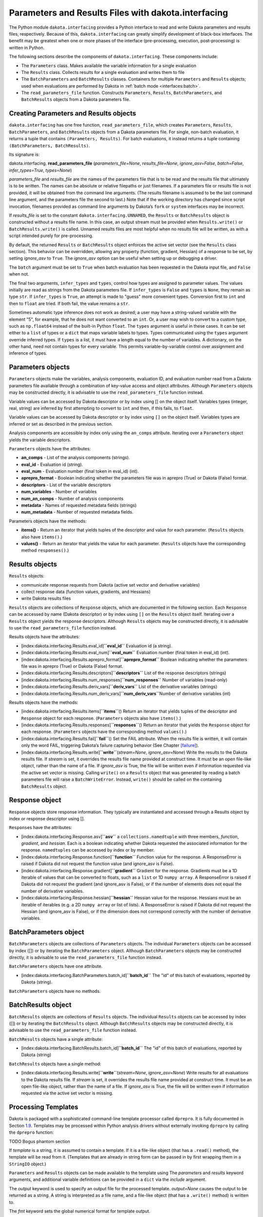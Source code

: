 .. _`interfaces:dakota.interfacing`:

""""""""""""""""""""""""""""""""""""""""""""""""""""
Parameters and Results Files with dakota.interfacing
""""""""""""""""""""""""""""""""""""""""""""""""""""

The Python module ``dakota.interfacing`` provides a Python interface
to read and write Dakota parameters and results files, respectively.
Because of this, ``dakota.interfacing`` can greatly simplify
development of black-box interfaces. The benefit may be greatest when
one or more phases of the interface (pre-processing, execution,
post-processing) is written in Python.

The following sections describe the components of
``dakota.interfacing``. These components include:

-  The ``Parameters`` class. Makes available the variable information
   for a single evaluation

-  The ``Results`` class. Collects results for a single evaluation and
   writes them to file

-  The ``BatchParameters`` and ``BatchResults`` classes. Containers for
   multiple ``Parameters`` and ``Results`` objects; used when
   evaluations are performed by Dakota in :ref:`batch mode <interfaces:batch>`.

-  The ``read_parameters_file`` function. Constructs ``Parameters``,
   ``Results``, ``BatchParameters``, and ``BatchResults`` objects from a
   Dakota parameters file.

Creating Parameters and Results objects
~~~~~~~~~~~~~~~~~~~~~~~~~~~~~~~~~~~~~~~

``dakota.interfacing`` has one free function, ``read_parameters_file``,
which creates ``Parameters``, ``Results``, ``BatchParameters``, and
``BatchResults`` objects from a Dakota parameters file. For single,
non-batch evaluation, it returns a tuple that contains
``(Parameters, Results)``. For batch evaluations, it instead returns a
tuple containing ``(BatchParameters, BatchResults)``.

Its signature is:

dakota.interfacing. **read_parameters_file** (*parameters_file=None*, *results_file=None*, *ignore_asv=False*, *batch=False*, *infer_types=True*, *types=None*)

*parameters_file* and *results_file* are the names of the parameters
file that is to be read and the results file that ultimately is to be
written. The names can be absolute or relative filepaths or just
filenames. If a parameters file or results file is not provided, it will
be obtained from the command line arguments. (The results filename is
assumed to be the last command line argument, and the parameters file
the second to last.) Note that if the working directory has changed
since script invocation, filenames provided as command line arguments by
Dakota’s ``fork`` or ``system`` interfaces may be incorrect.

If *results_file* is set to the constant
``dakota.interfacing.UNNAMED``, the ``Results`` or ``BatchResults``
object is constructed without a results file name. In this case, an
output stream must be provided when
``Results.write()`` or ``BatchResults.write()`` is called. Unnamed
results files are most helpful when no results file will be written,
as with a script intended purely for pre-processing.

By default, the returned ``Results`` or ``BatchResults`` object enforces
the active set vector (see the ``Results`` class section). This behavior
can be overridden, allowing any property (function, gradient, Hessian)
of a response to be set, by setting *ignore_asv* to ``True``. The
*ignore_asv* option can be useful when setting up or debugging a driver.

The ``batch`` argument must be set to ``True`` when batch evaluation has
been requested in the Dakota input file, and ``False`` when not.

The final two arguments, ``infer_types`` and ``types``, control how
types are assigned to parameter values.  The values initially are read
as strings from the Dakota parameters file. If ``infer_types`` is
``False`` and ``types`` is ``None``, they remain as type ``str``. If
``infer_types`` is ``True``, an attempt is made to "guess" more
convenient types. Conversion first to ``int`` and then to ``float``
are tried. If both fail, the value remains a ``str``.

Sometimes automatic type inference does not work as desired; a user
may have a string-valued variable with the element "5", for example,
that he does not want converted to an ``int``. Or, a user may wish to
convert to a custom type, such as ``np.float64`` instead of the
built-in Python ``float``. The ``types`` argument is useful in these
cases. It can be set either to a ``list`` of types or a ``dict`` that
maps variable labels to types. Types communicated using the ``types``
argument override inferred types. If ``types`` is a list, it must have
a length equal to the number of variables. A dictionary, on the other
hand, need not contain types for every variable. This permits
variable-by-variable control over assignment and inference of types.


Parameters objects
~~~~~~~~~~~~~~~~~~

``Parameters`` objects make the variables, analysis components,
evaluation ID, and evaluation number read from a Dakota parameters file
available through a combination of key-value access and object
attributes. Although ``Parameters`` objects may be constructed directly,
it is advisable to use the ``read_parameters_file`` function instead.

Variable values can be accessed by Dakota descriptor or by index using
[] on the object itself. Variables types (integer, real, string) are
inferred by first attempting to convert to ``int`` and then, if this
fails, to ``float``.

Variable values can be accessed by Dakota descriptor or by index using
``[]`` on the object itself. Variables types are inferred or set as
described in the previous section.
 

Analysis components are accessible by index only using the ``an_comps``
attribute. Iterating over a ``Parameters`` object yields the variable
descriptors.

``Parameters`` objects have the attributes:

-  **an_comps** - List of the analysis components (strings).
-  **eval_id** - Evaluation id (string).
-  **eval_num** - Evaluation number (final token in eval_id) (int).
-  **aprepro_format** - Boolean indicating whether the parameters file was in aprepro (True)
   or Dakota (False) format.
-  **descriptors** - List of the variable descriptors
-  **num_variables** - Number of variables
-  **num_an_comps** - Number of analysis components
-  **metadata** - Names of requested metadata fields (strings)
-  **num_metadata** - Number of requested metadata fields.

Parameters objects have the methods:

-  **items()** - Return an iterator that yields tuples of the descriptor and value for each
   parameter. (``Results`` objects also have ``items()``.)
-  **values()** - Return an iterator that yields the value for each parameter.
   (``Results`` objects have the corresponding method ``responses()``.)

Results objects
~~~~~~~~~~~~~~~

``Results`` objects:

-  communicate response requests from Dakota (active set vector and
   derivative variables)

-  collect response data (function values, gradients, and Hessians)

-  write Dakota results files

``Results`` objects are collections of ``Response`` objects, which are
documented in the following section. Each ``Response`` can be accessed
by name (Dakota descriptor) or by index using ``[]`` on the ``Results``
object itself. Iterating over a ``Results`` object yields the response
descriptors. Although ``Results`` objects may be constructed directly,
it is advisable to use the ``read_parameters_file`` function instead.

Results objects have the attributes:

-  [index:dakota.interfacing.Results.eval_id]\ **``eval_id``**
   Evaluation id (a string).

-  [index:dakota.interfacing.Results.eval_num]\ **``eval_num``**
   Evaluation number (final token in eval_id) (int).

-  [index:dakota.interfacing.Results.aprepro_format]\ **``aprepro_format``**
   Boolean indicating whether the parameters file was in aprepro (True)
   or Dakota (False) format.

-  [index:dakota.interfacing.Results.descriptors]\ **``descriptors``**
   List of the response descriptors (strings)

-  [index:dakota.interfacing.Results.num_responses]\ **``num_responses``**
   Number of variables (read-only)

-  [index:dakota.interfacing.Results.deriv_vars]\ **``deriv_vars``**
   List of the derivative variables (strings)

-  [index:dakota.interfacing.Results.num_deriv_vars]\ **``num_deriv_vars``**\ Number
   of derivative variables (int)

Results objects have the methods:

-  [index:dakota.interfacing.Results.items]\ **``items``**\ () Return an
   iterator that yields tuples of the descriptor and ``Response`` object
   for each response. (``Parameters`` objects also have ``items()``.)

-  [index:dakota.interfacing.Results.responses]\ **``responses``**\ ()
   Return an iterator that yields the ``Response`` object for each
   response. (``Parameters`` objects have the corresponding method
   ``values()``.)

-  [index:dakota.interfacing.Results.fail]\ **``fail``**\ () Set the
   FAIL attribute. When the results file is written, it will contain
   only the word FAIL, triggering Dakota’s failure capturing behavior
   (See Chapter `[failure] <#failure>`__).

-  [index:dakota.interfacing.Results.write]\ **``write``**\ (*stream=None*,
   *ignore_asv=None*) Write the results to the Dakota results file. If
   *stream* is set, it overrides the results file name provided at
   construct time. It must be an open file-like object, rather than the
   name of a file. If *ignore_asv* is True, the file will be written
   even if information requested via the active set vector is missing.
   Calling ``write()`` on a ``Results`` object that was generated by
   reading a batch parameters file will raise a ``BatchWriteError``.
   Instead, ``write()`` should be called on the containing
   ``BatchResults`` object.

Response object
~~~~~~~~~~~~~~~

``Response`` objects store response information. They typically are
instantiated and accessed through a Results object by index or response
descriptor using [].

``Response``\ s have the attributes:

-  [index:dakota.interfacing.Response.asv]\ **``asv``** a
   ``collections.namedtuple`` with three members, *function*,
   *gradient*, and *hessian*. Each is a boolean indicating whether
   Dakota requested the associated information for the response.
   ``namedtuples`` can be accessed by index or by member.

-  [index:dakota.interfacing.Response.function]\ **``function``**
   Function value for the response. A ResponseError is raised if Dakota
   did not request the function value (and ignore_asv is False).

-  [index:dakota.interfacing.Response.gradient]\ **``gradient``**
   Gradient for the response. Gradients must be a 1D iterable of values
   that can be converted to floats, such as a ``list`` or 1D
   ``numpy array``. A ResponseError is raised if Dakota did not request
   the gradient (and ignore_asv is False), or if the number of elements
   does not equal the number of derivative variables.

-  [index:dakota.interfacing.Response.hessian]\ **``hessian``** Hessian
   value for the response. Hessians must be an iterable of iterables
   (e.g. a 2D ``numpy array`` or list of lists). A ResponseError is
   raised if Dakota did not request the Hessian (and ignore_asv is
   False), or if the dimension does not correspond correctly with the
   number of derivative variables.

BatchParameters object
~~~~~~~~~~~~~~~~~~~~~~

``BatchParameters`` objects are collections of ``Parameters`` objects.
The individual ``Parameters`` objects can be accessed by index ([]) or
by iterating the ``BatchParameters`` object. Although
``BatchParameters`` objects may be constructed directly, it is advisable
to use the ``read_parameters_file`` function instead.

``BatchParameters`` objects have one attribute.

-  [index:dakota.interfacing.BatchParameters.batch_id]\ **``batch_id``**
   The "id" of this batch of evaluations, reported by Dakota (string).

``BatchParameters`` objects have no methods.

BatchResults object
~~~~~~~~~~~~~~~~~~~

``BatchResults`` objects are collections of ``Results`` objects. The
individual ``Results`` objects can be accessed by index ([]) or by
iterating the ``BatchResults`` object. Although ``BatchResults`` objects
may be constructed directly, it is advisable to use the
``read_parameters_file`` function instead.

``BatchResults`` objects have a single attribute:

-  [index:dakota.interfacing.BatchResults.batch_id]\ **``batch_id``**
   The "id" of this batch of evaluations, reported by Dakota (string)

``BatchResults`` objects have a single method:

-  [index:dakota.interfacing.Results.write]\ **``write``**\ (*stream=None*,
   *ignore_asv=None*) Write results for all evaluations to the Dakota
   results file. If *stream* is set, it overrides the results file name
   provided at construct time. It must be an open file-like object,
   rather than the name of a file. If *ignore_asv* is True, the file
   will be written even if information requested via the active set
   vector is missing.

Processing Templates
~~~~~~~~~~~~~~~~~~~~

Dakota is packaged with a sophisticated command-line template processor
called ``dprepro``. It is fully documented in
Section `1.9 <#interfaces:dprepro-and-pyprepro>`__. Templates may be
processed within Python analysis drivers without externally invoking
``dprepro`` by calling the ``dprepro`` function:

TODO Bogus phantom section

If *template* is a string, it is assumed to contain a template. If it is
a file-like object (that has a ``.read()`` method), the template will be
read from it. (Templates that are already in string form can be passed
in by first wrapping them in a ``StringIO`` object.)

``Parameters`` and ``Results`` objects can be made available to the
template using The *parameters* and *results* keyword arguments, and
additional variable definitions can be provided in a ``dict`` via the
*include* argument.

The *output* keyword is used to specify an output file for the processed
template. *output=None* causes the output to be returned as a string. A
string is interpreted as a file name, and a file-like object (that has a
``.write()`` method) is written to.

The *fmt* keyword sets the global numerical format for template output.

*code*, *code_block*, and *inline* are used to specify custom delimiters
for these three types of expressions within the template.

Finally, the *warn* keyword controls whether warnings are printed by the
template engine.

dakota.interfacing Examples
~~~~~~~~~~~~~~~~~~~~~~~~~~~

In addition to those in this section, the
``dakota/share/dakota/examples/official/drivers/Python/di``
folder contains a runnable
example of a Python analysis driver. This example demonstrates the
``dakota.interfacing`` module.

For most applications, using ``dakota.interfacing`` is straightforward.
The first example, in Figure `[diexample:simple] <#diexample:simple>`__,
is a mock analysis driver. Two variables with the descriptors ``x1`` and
``x2`` are read from the Dakota parameters file and used to evaluate the
fictitious user function ``applic_module.run()``. The result, stored in
``f``, is assigned to the ``function`` value of the appropriate
response. (A common error is leaving off the ``function`` attribute,
which is needed to distinguish the function value of the response from
its gradient and Hessian.)

::

     import dakota.interfacing as di
     import applic_module # fictitious application 

     params, results = di.read_parameters_file()

     # parameters can be accessed by descriptor, as shown here, or by index
     x1 = params["x1"]
     x2 = params["x2"]

     f = applic_module.run(x1,x2)

     # Responses also can be accessed by descriptor or index
     results["f"].function = f
     results.write()

The ``Results`` object exposes the active set vector read from the
parameters file. When analytic gradients or Hessians are available for
a response, the ASV should be queried to determine what Dakota has
requested for an evaluation. If an attempt is made to add unrequested
information to a response, a ``dakota.interface.ResponseError`` is
raised. The same exception results if a requested piece of information
is missing when ``Results.write()`` is called. The
``ignore_asv`` option to ``read_parameters_file`` and 
``Results.write()`` overrides ASV checks.

In Figure `[diexample:asv] <#diexample:asv>`__, ``applic_module.run()``
has been modified to return not only the function value of ``f``, but
also its gradient and Hessian. The ``asv`` attribute is examined to
determine which of these to add to ``results["f"]``.

::

     import dakota.interfacing as di
     import applic_module # fictitious application

     params, results = di.read_parameters_file()

     x1 = params["x1"]
     x2 = params["x2"]

     f, df, df2 = applic_module.run(x1,x2)

     if Results.asv.function:
         results["f"].function = f
     if Results.asv.gradient:
         results["f"].gradient = df
     if Results.asv.hessian:
         results["f"].hessian = df2

     results.write()

As of the 6.16 release, the direct Python interface can interoperate with
``dakota.interfacing`` using a feature of Python known as a decorator.
Instead of receiving parameters from the Dakota parameters file and
writing results to the results file as in Figure~\ref{diexample:asv},
the decorated Python driver works with the Python dictionary passed from
the direct Python interface.  An example of the decorator syntax and use
of the ``dakota.interfacing`` ``Parameters`` and ``Results``
objects that get created automatically from the direct interface
Python dictionary is shown in Figure~\ref{linkeddiexample:decorator}.  The
complete driver including details of the packing functions can be found in
the ``dakota/share/dakota/examples/official/drivers/Python/linked_di`` folder.

.. code-block:: python
   :caption: Decorated direct Python callback function using
             ``Parameters`` and ``Results`` objects
             constructed by the ``dakota.interfacing`` decorator
   :name: linkeddiexample:decorator

   from textbook import textbook_list
   import dakota.interfacing as di
   
   @di.python_interface
   def decorated_driver(params, results):
   
       textbook_input = pack_textbook_parameters(params, results)
       fns, grads, hessians = textbook_list(textbook_input)
       results = pack_dakota_results(fns, grads, hessians, results)
   
       return results


.. _`interfaces:params-and-results`:

``DakotaParams`` and ``DakotaResults``
^^^^^^^^^^^^^^^^^^^^^^^^^^^^^^^^^^^^^^

If the ``dakota`` Python package (see
Section `1.8 <#interfaces:dakota.interfacing>`__) is available for
import (e.g. has been added to the ``PYTHONPATH``), then ``dprepro``
generates ``Parameters`` and ``Results`` objects from the Dakota
parameters file. These are available for use in templates under the
names ``DakotaParams`` and ``DakotaResults``.

Use of these objects permits convenient access to information such as
the evaluation ID (``DakotaParams.eval_id``) and the active set vector
entries (``DakotaResults[0].asv.function``). Dakota variables also
become available not only directly within the template, but as members
of ``DakotaParams``. That is, if ``x1`` is a Dakota variable, it will be
available within a template both by the name ``x1``, and as
``DakotaParams["x1"]``. In this way, variables that have prohibited
names (explained in the following section) can still be accessed using
their original names.

.. _`interfaces:unicode`:

Unicode Support
^^^^^^^^^^^^^^^

Variables must obey the naming conventions for the version of Python
that is used to run ``d/pyprepro``. For Python 2, only ASCII
alphanumeric characters and the underscore are permitted, and
identifiers must not begin with a number. In Python 3, this requirement
is relaxed considerably, and many Unicode characters are permitted in
identifiers.

Because Dakota itself has few such restrictions on variable names,
``d/pyprepro`` "mangles" noncompliant names in the following ways before
making them available in templates:

-  Variables/parameters that begin with a number are prepended by the
   lowercase letter ’i’.

-  Disallowed characters such as # are replaced by underscores (``_``).

-  In Python 2, non-ASCII letters are normalized to their rough ASCII
   equivalents (e.g. ñ is replaced by n).

As stated in the previous section, when using ``dprepro`` with
``dakota.interfacing``, the original variable names are always available
via the ``DakotaParams`` object.

.. _`interfaces:scripting`:

Scripting
~~~~~~~~~

The language of ``pyprepro`` and ``dprepro`` templates is Python with a
single modification: In normal Python, indentation delineates blocks of
code. However, in ``d/pyprepro`` templates, indentation is ignored and
blocks must end with an ``end`` statement whether they are part of
multi-line code (``{% %}``) or part of single line operation (``%``).

Users unfamiliar with Python, but who do have experience with other
scripting languages such as MATLAB, should find it straightforward to
incorporate simple Python scripts into their templates. A brief guide in
basic Python programming follows. Interested users should consult any of
the many available Python tutorials and guides for more advanced usage.

.. _`interfaces:python-coding-tips`:

Python Coding Tips
^^^^^^^^^^^^^^^^^^

Here are a few characteristics of Python that may be important to note
by users familiar with other languages.

-  Lists (array-like containers) are zero-based

-  Exponentiation is double ``**``. Example: ``x**y`` (“x to the y”)

-  In many languages, blocks of code such as the bodies of loops,
   functions, or conditional statements, are enclosed in symbols such as
   { }. In ordinary Python, statements that initialize new blocks end in
   a colon (``:``), and code within the block is indented,
   conventionally by a single tab or by 4 spaces. In Python in
   ``d/pyprepro`` templates, initializing statements also end in colons,
   but indentation is ignored, and code blocks continue until an ``end``
   statement is encountered.

.. _`interfaces:conditionals`:

Conditionals
^^^^^^^^^^^^

Python has the standard set of conditionals. Conditional block
declaration must end with a ``:``, and the entire block must have an
``end`` statement. Consider the following example:

::

   % param = 10.5
   % if param == 10.0:
   param is 10! See: {param}
   % else:
   param does not equal 10, it is {param}
   % end

   % if 10 <= param <= 11:
   param ({param}) is between 10 and 11
   % else:
   param is out of range
   % end

results in:

::

   param does not equal 10, it is 10.5

   param (10.5) is between 10 and 11

Boolean operations are also possible using simple ``and``, ``or``, and
``not`` syntax

::

   % param = 10.5
   % if param >= 10 and param <= 11:
   param is in [10 11]
   % else:
   param is NOT in [10,11]
   % end

returns:

::

   param is in [10 11]

.. _`interfaces:loops`:

Loops
^^^^^

``for`` loops may be used to iterate over containers that support it. As
with conditionals, the declaration must end with ``:`` and the block
must have an ``end``.

To iterate over an index, from 0 to 4, use the ``range`` command.

::

   % for ii in range(5):
   {ii}
   % end

This returns:

::

   0
   1
   2
   3
   4

This example demonstrates iteration over strings in a list:

::

   % animals = ['cat','mouse','dog','lion']
   % for animal in animals:
   I want a {animal}
   %end

The output is:

::

   I want a cat
   I want a mouse
   I want a dog
   I want a lion

.. _`interfaces:lists`:

Lists
^^^^^

Lists are *zero indexed*. Negative indices are also supported, and are
interpreted as offsets from the last element in the negative direction.
Elements are accessed using square brackets (``[]``).

Consider:

::

   % animals = ['cat','mouse','dog','lion']
   {animals[0]}
   {animals[-1]}

which results in:

::

   cat
   lion

Note that ``d/pyprepro`` tries to nicely format lists for printing. For
certain types of objects, it may not work well.

::

   {theta = [0,45,90,135,180,225,270,315]}

(with ``{ }`` to print input) results in

::

   [0, 45, 90, 135, 180, 225, 270, 315]

.. _`interfaces:math-on-lists`:

Math on lists
^^^^^^^^^^^^^

Unlike some tools (e.g. MATLAB) mathematical operations may not be
performed on lists as a whole. Element-by-element operations can be
compactly written in many cases using *list comprehensions*:

::

   % theta = [0,45,90,135,180,225,270,315] 
   { [ sin(pi*th/180) for th in theta ] }

This results in

::

   [0, 0.7071067812, 1, 0.7071067812, 1.224646799e-16, -0.7071067812, -1, -0.7071067812]

Alternatively, if the NumPy package is available on the host system,
lists can be converted to arrays, which do support MATLAB-style
element-wise operations:

::

   % theta = [0,45,90,135,180,225,270,315]
   % import numpy as np
   % theta = np.array(theta) # Redefine as numpy array
   { np.sin(pi*theta/180) }

Returns:

::

   [0, 0.7071067812, 1, 0.7071067812, 1.224646799e-16, -0.7071067812, -1, -0.7071067812]

.. _`interfaces:strings`:

Strings
^^^^^^^

Python has powerful and extensive string support. Strings can be
initialized in any of the following ways:

::

   {mystring1="""
   multi-line
   string inline
   """}
   {mystring1}
   {% mystring2 = '''
   another multi-line example
   but in a block
   ''' %}
   mystring2: {mystring2}

   Single quotes: {'single'}
   Double quotes: {'double'}

Which returns:

::

   multi-line
   string inline


   multi-line
   string inline

   mystring2:
   another multi-line example
   but in a block


   Single quotes: single
   Double quotes: double

Strings can be enclosed by either single quotes (``'``) or double quotes
(``"``). The choice is a matter of convenience or style.

Strings can be joined by adding them:

::

   {%
   a = 'A'
   b = 'B'
   %}
   {a + ' ' + b}

returns:

::

   A B

.. _`interfaces:custom-functions`:

Custom Functions
^^^^^^^^^^^^^^^^

Arbitrary functions can be defined using either ``def`` or ``lambda``.

Consider the following: (note, we use indentation here for readability
but indentation *is ignored* and the function definition is terminated
with ``end``):

::

   {%
   def myfun1(param):
       return (param + 1) ** 2 + 3
   end

   myfun2 = lambda param: (param + 1) ** 2 + 5
   %}
   {myfun1(1.2)}
   {myfun2(1.2)}
   { [ myfun1(x) for x in [1,2,3,4] ] }

Returns:

::

   7.84
   9.84
   [7, 12, 19, 28]
   
.. _`interfaces:auxiliary-functions`:

Auxiliary Functions
~~~~~~~~~~~~~~~~~~~

Several auxiliary functions that are not part of Python are also
available within templates. The first is the ``include`` function.

.. _`interfaces:include`:

Include
^^^^^^^

Using

::

   % include('path/to/include.txt')

will insert the contents of ``path/to/include.txt``. The inserted file
can contain new variable definitions, and it can access older ones.
Parameters defined in the file are not immutable by default, unlike
those defined in files included from the command line using the
``--include`` option.

..
   TODO: review these claims after talking to Justin

``d/pyprepro`` performs limited searching for included files, first in
the path of the original template, and then in the path where
``pyprepro`` is executed.

.. _`interfaces:immutable-and-mutable`:

Immutable and Mutable
^^^^^^^^^^^^^^^^^^^^^

As explained elsewhere, variables can be defined as ``Immutable(value)``
or ``Mutable(value)``. If a variable is Immutable, it cannot be
reassigned without first explicitly make it Mutable.

*Note*: Unlike variables defined ``--include`` files
(Section `1.9.3.7 <#interfaces:immutable-variables>`__), variables from
files read in using the ``include()`` function are not Immutable by
default.

.. _`interfaces:print-all-variables`:

Print All Variables
^^^^^^^^^^^^^^^^^^^

``all_vars()`` and ``all_var_names()`` print out all *defined*
variables. Consider the following that also demonstrates setting a
comment string (two ways)

::

   % param1 = 1
   {param2 = 'two'}
   all variables and values: {all_vars()}
   all varables: {all_var_names()}

   {all_var_names(comment='//')}
   // {all_var_names()} <--- Don't do this

Returns:

::

   two
   all variables and values: {'param1': 1, 'param2': u'two'}
   all varables: ['param2', 'param1']

   // ['param2', 'param1']
   // ['param2', 'param1'] <--- Don't do this

Notice the empty ``()`` at the end of ``all_vars`` and
``all_var_names``. If possible, it is better to use ``comment=//``
syntax since the result of these can be multiple lines.

.. _`interfaces:set-global-print-format`:

Set Global Numerical Format
^^^^^^^^^^^^^^^^^^^^^^^^^^^

As discussed elsewhere, the print format can be set on a per item basis
by manually converting to a string. Alternatively, it can be (re)set
globally inside the template (as well as at the command line).

::

   {pi}
   % setfmt('%0.3e')
   {pi}
   % setfmt() # resets
   {pi}

returns:

::

   3.141592654
   3.142e+00
   3.141592654

.. _`interfaces:per-field-output-formatting`:

Per-field Output Formatting
^^^^^^^^^^^^^^^^^^^^^^^^^^^

Use Python string formatting syntax to set the output format of a
particular expression.

::

   {pi}
   { '%0.3f' % pi }

Will output:

::

   3.141592654
   3.142

.. _`interfaces:using-defaults-undefined-parameters`:

Defaults and Undefined Parameters
^^^^^^^^^^^^^^^^^^^^^^^^^^^^^^^^^

Directly calling undefined parameters will result in an error. There is
no *universal* default value. However, there are the following
functions:

-  ``get`` – get param with optional default

-  ``defined`` – determine if the variable is defined

The usage is explained in the following examples:

::

   Defined Parameter:
   % param1 = 'one'
   { get('param1') } <-- one
   { get('param1','ONE') } <-- one

   Undefined Parameter
   { get('param2') } <-- *blank*
   { get('param2',0) } <-- 0

   Check if defined: { defined('param2') }

   % if defined('param2'):
   param2 is defined: {param2}
   % else:
   param2 is undefined
   % end

returns:

::

   Defined Parameter:
   one <-- one
   one <-- one

   Undefined Paremater
    <-- *blank*
   0 <-- 0

   Check if defined: False

   param2 is undefined

But notice if you have the following:

::

   {param3}

you will get the following error:

::

   Error occurred:
       NameError: name 'param3' is not defined

.. _`interfaces:mathematical-functions`:

Mathematical Functions
^^^^^^^^^^^^^^^^^^^^^^

All of the Python ``math`` module in imported with the functions:

::

     acos       degrees     gamma   radians  
     acosh      erf         hypot   sin      
     asin       erfc        isinf   sinh      
     asinh      exp         isnan   sqrt      
     atan       expm1       ldexp   tan       
     atan2      fabs        lgamma  tanh      
     atanh      factorial   log     trunc     
     ceil       floor       log10   
     copysign   fmod        log1p   
     cos        frexp       modf             
     cosh       fsum                               

Also included are the following constants

============================ =============
Name                         value
============================ =============
``pi``,\ ``PI``              3.141592654
``e``,\ ``E``                2.718281828
``tau`` (``2*pi``)           6.283185307
``deg`` (``180/pi``)         57.29577951
``rad`` (``pi/180``)         0.01745329252
``phi`` (``(sqrt(5)+1 )/2``) 1.618033989
============================ =============

Note that all trigonometric functions assume that inputs are in radians.
See `Python’s ``math``
library <https://docs.Python.org/3/library/math.html>`__ for more
details. To compute based on degrees, convert first:

::

   { tan( radians(45) )}
   { tan( 45*rad)}
   { degrees( atan(1) )}
   { atan(1) * deg }

returns:

::

   1
   1
   45
   45

.. _`interfaces:other-functions`:

Other Functions
^^^^^^^^^^^^^^^

Other functions, modules, and packages that are part of the Python
standard library or that are available for import on the host system can
be used in templates. Use of NumPy to perform element-wise operations on
arrays was demonstrated in a previous section. The following example
illustrates using Python’s ``random`` module to draw a sample from a
uniform distribution:

::

   % from random import random,seed
   % seed(1)
   {A = random()}

Returns (may depend on the system)

::

   0.1343642441
   